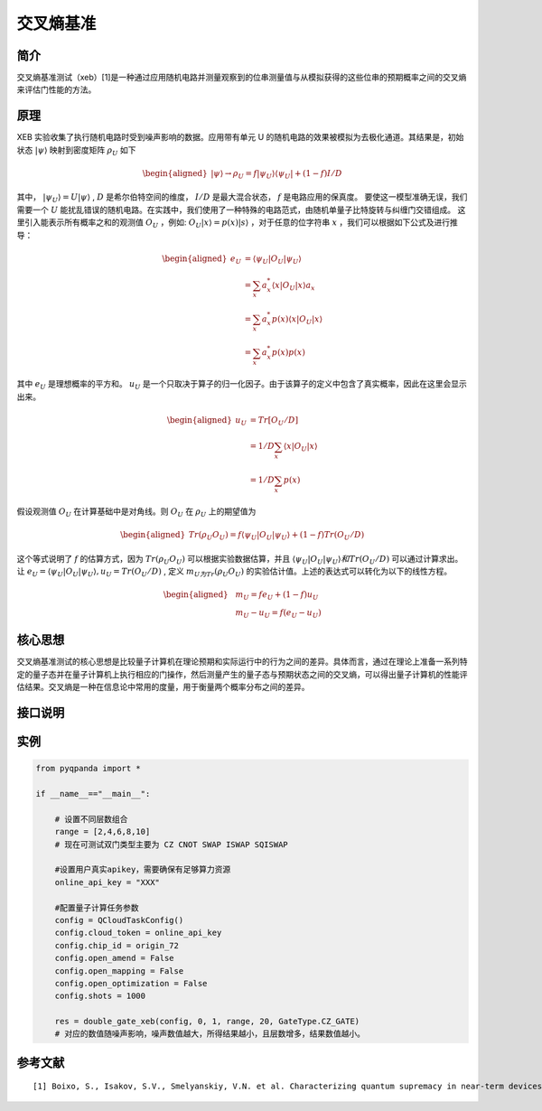 
交叉熵基准
==========================

简介
--------------
交叉熵基准测试（xeb）[1]是一种通过应用随机电路并测量观察到的位串测量值与从模拟获得的这些位串的预期概率之间的交叉熵来评估门性能的方法。

原理
--------------
XEB 实验收集了执行随机电路时受到噪声影响的数据。应用带有单元 U 的随机电路的效果被模拟为去极化通道。其结果是，初始状态 :math:`\left|\psi\right\rangle` 映射到密度矩阵 :math:`\rho_U` 如下

.. math::
    \begin{aligned}
        \left|\psi\right\rangle \to \rho_U = f \left|\psi_U\right\rangle \left\langle\psi_U\right| + (1 - f) I / D
    \end{aligned}

其中， :math:`\left|\psi_U\right\rangle = U\left|\psi\right\rangle` ,  :math:`D` 是希尔伯特空间的维度， :math:`I/D` 是最大混合状态， :math:`f` 是电路应用的保真度。
要使这一模型准确无误，我们需要一个 :math:`U` 能扰乱错误的随机电路。在实践中，我们使用了一种特殊的电路范式，由随机单量子比特旋转与纠缠门交错组成。
这里引入能表示所有概率之和的观测值 :math:`O_U` ，例如: :math:`O_U|x\rangle = p(x)|s\rangle` ，对于任意的位字符串 :math:`x` ，我们可以根据如下公式及进行推导：

.. math::
    \begin{aligned}
        e_U &= \langle \psi_U|O_U|\psi_U\rangle \\
            &= \sum_{x} a^{*}_x \langle x |O_U|x\rangle a_x \\
            &= \sum_{x} a^{*}_x p(x) \langle x|O_U|x \rangle \\
            &= \sum_{x} a^{*}_x p(x)p(x)
    \end{aligned}

其中 :math:`e_U` 是理想概率的平方和。 :math:`u_U` 是一个只取决于算子的归一化因子。由于该算子的定义中包含了真实概率，因此在这里会显示出来。

.. math::
    \begin{aligned}
        u_U &= Tr[O_U / D ] \\
            &= 1/D \sum_{x}  \langle x |O_U|x\rangle \\
            &= 1/D \sum_{x}  p(x)
    \end{aligned}

假设观测值 :math:`O_U` 在计算基础中是对角线。则 :math:`O_U` 在 :math:`\rho_U` 上的期望值为

.. math::
    \begin{aligned}
        Tr(\rho_U O_U) = f\langle\psi_U|O_U|\psi_U\rangle + (1-f)Tr(O_U/D)
    \end{aligned}

这个等式说明了 :math:`f` 的估算方式，因为 :math:`Tr(\rho_U O_U)` 可以根据实验数据估算，并且 :math:`\langle\psi_U|O_U|\psi_U\rangle 和 Tr(O_U/D)` 可以通过计算求出。
让 :math:`e_U = \langle\psi_U|O_U|\psi_U\rangle, u_U = Tr(O_U/D)` , 定义 :math:`m_U为Tr(\rho_U O_U)` 的实验估计值。上述的表达式可以转化为以下的线性方程。

.. math::
    
    \begin{aligned}
        & m_U=f e_U+(1-f) u_U \\
        & m_U-u_U=f\left(e_U-u_U\right)
    \end{aligned}


核心思想
--------------
交叉熵基准测试的核心思想是比较量子计算机在理论预期和实际运行中的行为之间的差异。具体而言，通过在理论上准备一系列特定的量子态并在量子计算机上执行相应的门操作，然后测量产生的量子态与预期状态之间的交叉熵，可以得出量子计算机的性能评估结果。交叉熵是一种在信息论中常用的度量，用于衡量两个概率分布之间的差异。

接口说明
--------------

.. function:: double_gate_xeb(config: QCloudTaskConfig, qubit0: int, qubit1: int, clifford_range: List[int], num_circuits: int, gate_type: GateType = GateType.CZ_GATE) -> Dict[int,float]

    此函数用于执行双比特交叉熵基准（Double Gate XEB）实验。
    
    :param config: QCloudTaskConfig 对象，表示云量子任务的配置。
    :type config: QCloudTaskConfig
    :param qubit0: 双比特门的第一个量子比特索引。
    :type qubit0: int
    :param qubit1: 双比特门的第二个量子比特索引。
    :type qubit1: int
    :param clifford_range: 包含 Clifford 门的序列长度范围的列表，用于指定不同长度的 Clifford 门序列。
    :type clifford_range: List[int]
    :param num_circuits: 要执行的电路数量。
    :type num_circuits: int
    :param gate_type: 双比特门类型，默认为 CZ_GATE。
    :type gate_type: GateType, optional
    :return: 包含双比特门交叉熵基准实验结果的字典，其中键是 Clifford 门序列长度，值是误差概率。
    :rtype: Dict[int,float]
    :raises run_fail: 执行双比特门交叉熵基准实验失败。

实例
--------------
.. code-block:: python

    from pyqpanda import *

    if __name__=="__main__":

        # 设置不同层数组合
        range = [2,4,6,8,10]
        # 现在可测试双门类型主要为 CZ CNOT SWAP ISWAP SQISWAP

        #设置用户真实apikey，需要确保有足够算力资源
        online_api_key = "XXX"
        
        #配置量子计算任务参数
        config = QCloudTaskConfig()
        config.cloud_token = online_api_key
        config.chip_id = origin_72
        config.open_amend = False
        config.open_mapping = False
        config.open_optimization = False
        config.shots = 1000

        res = double_gate_xeb(config, 0, 1, range, 20, GateType.CZ_GATE)
        # 对应的数值随噪声影响，噪声数值越大，所得结果越小，且层数增多，结果数值越小。

参考文献
----

::

    [1] Boixo, S., Isakov, S.V., Smelyanskiy, V.N. et al. Characterizing quantum supremacy in near-term devices. Nature Phys 14, 595–600 (2018). https://doi.org/10.1038/s41567-018-0124-x   